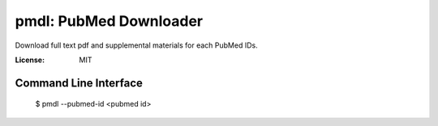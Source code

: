 =======================
pmdl: PubMed Downloader
=======================

Download full text pdf and supplemental materials for each PubMed IDs.

:License: MIT


Command Line Interface
======================

  $ pmdl --pubmed-id <pubmed id>
